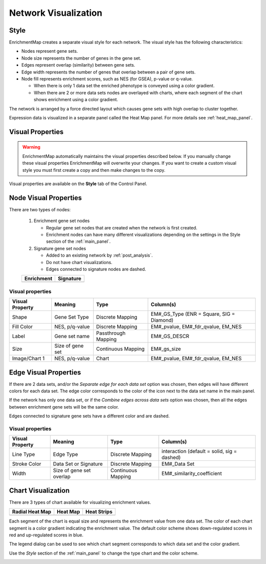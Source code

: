 .. _em_network:

Network Visualization
=====================

.. image:: images/quicktour/network.png
   :width: 80%

Style
-----

EnrichmentMap creates a separate visual style for each network. 
The visual style has the following characteristics:

* Nodes represent gene sets.
* Node size represents the number of genes in the gene set.
* Edges represent overlap (similarity) between gene sets.
* Edge width represents the number of genes that overlap between a pair of gene sets. 

* Node fill represents enrichment scores, such as NES (for GSEA), p-value or q-value. 

  * When there is only 1 data set the enriched phenotype is conveyed using a color gradient.
  * When there are 2 or more data sets nodes are overlayed with charts, where each segment 
    of the chart shows enrichment using a color gradient.

The network is arranged by a force directed layout which causes gene sets with 
high overlap to cluster together.

Expression data is visualized in a separate panel called the Heat Map panel.
For more details see :ref:`heat_map_panel`.


Visual Properties
-----------------

.. warning:: EnrichmentMap automatically maintains the visual properties described below.
             If you manually change these visual properties EnrichmentMap will overwrite
             your changes. If you want to create a custom visual style you must first create a
             copy and then make changes to the copy.

Visual properties are available on the **Style** tab of the Control Panel.

.. image:: images/network/style_tab.png
   :width: 40%

Node Visual Properties
----------------------

.. |node_enr| image:: images/network/node_enr.png

.. |node_sig| image:: images/network/node_sig.png

There are two types of nodes:

  1. Enrichment gene set nodes

     * Regular gene set nodes that are created when the network is first created. 
     * Enrichment nodes can have many different visualizations depending on the 
       settings in the Style section of the :ref:`main_panel`.

  2. Signature gene set nodes

     * Added to an existing network by :ref:`post_analysis`.
     * Do not have chart visualizations.
     * Edges connected to signature nodes are dashed.

  ============ ============
  Enrichment   Signature
  ============ ============
  |node_enr|   |node_sig|
  ============ ============

Visual properties
~~~~~~~~~~~~~~~~~

=================  ===================  ====================  =========================================
Visual Property    Meaning              Type                  Column(s)
=================  ===================  ====================  =========================================
Shape              Gene Set Type        Discrete Mapping      EM#_GS_Type (ENR = Square, SIG = Diamond)
Fill Color         NES, p/q-value       Discrete Mapping      EM#_pvalue, EM#_fdr_qvalue, EM_NES
Label              Gene set name        Passthrough Mapping   EM#_GS_DESCR
Size               Size of gene set     Continuous Mapping    EM#_gs_size
Image/Chart 1      NES, p/q-value       Chart                 EM#_pvalue, EM#_fdr_qvalue, EM_NES
=================  ===================  ====================  =========================================

Edge Visual Properties
----------------------

If there are 2 data sets, and/or the *Separate edge for each data set* option
was chosen, then edges will have different colors for each data set. The edge color corresponds
to the color of the icon next to the data set name in the main panel.

.. image:: images/network/separate_edges.png

If the network has only one data set, or if the *Combine edges across data sets* option was
chosen, then all the edges between enrichment gene sets will be the same color.

.. image:: images/network/combined_edges.png

Edges connected to signature gene sets have a different color and are dashed.

.. image:: images/network/signature_edges.png

Visual properties
~~~~~~~~~~~~~~~~~

================  ========================  ====================  ============================================
Visual Property   Meaning                   Type                  Column(s)
================  ========================  ====================  ============================================
Line Type         Edge Type                 Discrete Mapping      interaction (default = solid, sig = dashed)
Stroke Color      Data Set or Signature     Discrete Mapping      EM#_Data Set
Width             Size of gene set overlap  Continuous Mapping    EM#_similarity_coefficient
================  ========================  ====================  ============================================


.. _chart_visualization:

Chart Visualization
-------------------


There are 3 types of chart available for visualizing enrichment values.

.. |chart1| image:: images/network/chart1.png
   :width: 100px

.. |chart2| image:: images/network/chart2.png
   :width: 100px

.. |chart3| image:: images/network/chart3.png
   :width: 100px

===============  =============  =============
Radial Heat Map  Heat Map       Heat Strips 
===============  =============  =============
|chart1|         |chart2|       |chart3|
===============  =============  =============

Each segment of the chart is equal size and represents the enrichment value from one data set.
The color of each chart segment is a color gradient indicating the enrichment value. 
The default color scheme shows down-regulated scores in red and up-regulated scores in blue.

The legend dialog can be used to see which chart segment corresponds to which data set
and the color gradient.

.. image:: images/network/legend.png
   :width: 500px

Use the *Style* section of the :ref:`main_panel` to change the type chart and the color scheme.

.. image:: images/network/style_panel.png
   :width: 300px






